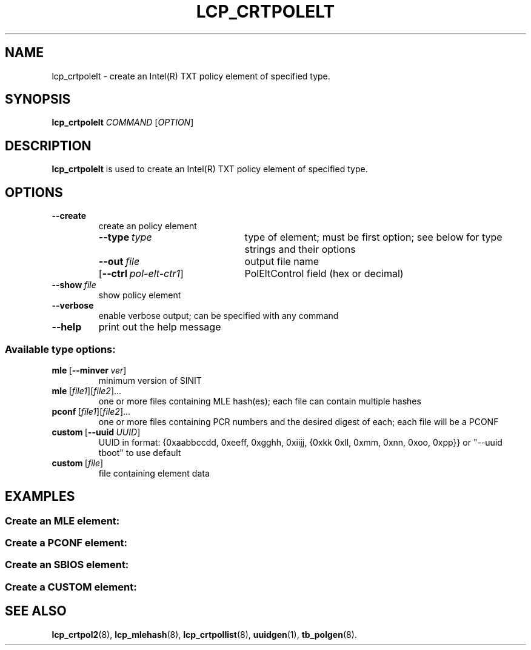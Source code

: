 .\"
.TH LCP_CRTPOLELT 8 "2011-12-31" "tboot" "User Manuals"
.SH NAME
lcp_crtpolelt \- create an Intel(R) TXT policy element of specified type.
.SH SYNOPSIS
.B lcp_crtpolelt
.I COMMAND
.RI [ OPTION ]
.SH DESCRIPTION
.B lcp_crtpolelt
is used to create an Intel(R) TXT policy element of specified type.
.SH OPTIONS
.TP
\fB\-\-create
create an policy element
.RS
.TP \w'\fR[\fB\-\-ctrl\ \fIpol-elt-ctr1\fR]'u+1n
\fB\-\-type\ \fItype\fP
type of element; must be first option; see below for type strings and their options
.TP
\fB\-\-out\ \fIfile\fP
output file name
.TP
\fR[\fB\-\-ctrl\ \fIpol-elt-ctr1\fR]\fP
PolEltControl field (hex or decimal)
.RE
.TP
\fB\-\-show\ \fIfile\fP
show policy element
.TP
\fB\-\-verbose\fP
enable verbose output; can be specified with any command
.TP
\fB\-\-help\fP
print out the help message
.SS "Available type options:"
.TP
\fBmle\ \fR[\fB\-\-minver\ \fIver\fR]\fP
minimum version of SINIT
.TP
\fBmle\ \fR[\fIfile1\fR][\fIfile2\fR]...\fP
one or more files containing MLE hash(es); each file can contain multiple hashes
.TP
\fBpconf\ \fR[\fIfile1\fR][\fIfile2\fR]...\fP
one or more files containing PCR numbers and the desired digest of each; each file will be a PCONF
.TP
\fBcustom\ \fR[\fB\-\-uuid\ \fIUUID\fR]\fP
UUID in format: {0xaabbccdd, 0xeeff, 0xgghh, 0xiijj, {0xkk 0xll, 0xmm, 0xnn, 0xoo, 0xpp}} or "--uuid tboot" to use default
.TP
\fBcustom\ \fR[\fIfile\fR]\fP
file containing element data
.SH EXAMPLES
.SS "Create an MLE element:
.TS
tab (@);
l lx.
1@T{
\fBlcp_mlehash \-c \fI"logging=serial,vga,memory" /boot/tboot.gz \fR> \fImle-hash
T}
2@T{
\fBlcp_crtpolelt \fB\-\-create \-\-type \fImle \fB\-\-ctrl \fI0x00 \fB\-\-minver \fI17 \fB\-\-out \fImle.elt mle-hash
T}
.TE
.SS "Create a PCONF element:
.TS
tab (@);
l lx.
1@T{
\fBcat \fI/sys/devices/platform/tpm_tis/pcrs \fR| \fBgrep \-e \fIPCR-00 \fB\-e \fIPCR-01 \fR> \fIpcrs
T}
2@T{
\fBlcp_crtpolelt \-\-create \-\-type \fIpconf \fB\-\-out \fIpconf.elt pcrs
T}
.TE
.SS "Create an SBIOS element:
.TS
tab (@);
l lx.
1@T{
Create hash file containing BIOS hash(es), e.g. named \fIsbios-hash
T}
2@T{
\fBlcp_crtpolelt \-\-create \-\-type \fIsbios \fB\-\-out \fIsbios.elt sbios-hash
T}
.TE
.SS "Create a CUSTOM element:
.TS
tab (@);
l lx.
1@T{
Create or determine the UUID that will identify this data format (e.g. using 
\fBuuidgen\fR(1)).
T}
2@T{
Create the data file that will be placed in this element (e.g. the policy file
from \fBtb_polgen\fR(8)).
T}
3@T{
\fBlcp_crtpolelt \-\-create \-\-type \fIcustom \fB\-\-out \fIcustom.elt \fB\-\-uuid \fIuuid-value data-file
T}
.TE
.SH "SEE ALSO"
.BR lcp_crtpol2 (8),
.BR lcp_mlehash (8),
.BR lcp_crtpollist (8),
.BR uuidgen (1),
.BR tb_polgen (8).
